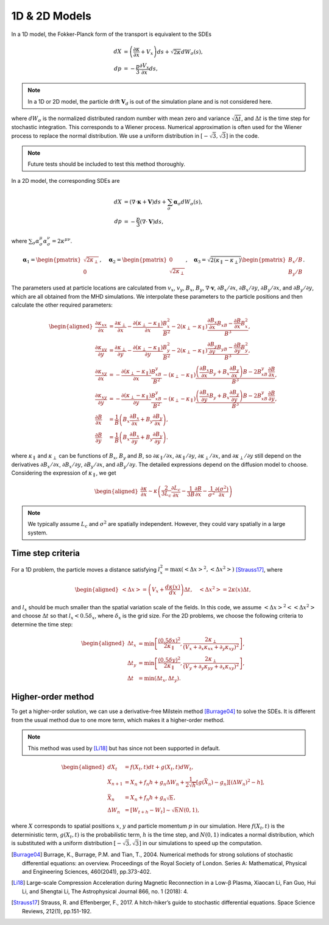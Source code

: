 1D & 2D Models
--------------

In a 1D model, the Fokker-Planck form of the transport is equivalent to the SDEs

.. math::

   dX & = \left(\frac{\partial\kappa}{\partial x} + V_x\right)ds +
     \sqrt{2\kappa} dW_\sigma(s),\\
   dp & = -\frac{p}{3}\frac{\partial V_x}{\partial x}ds,

.. note:: 
  In a 1D or 2D model, the particle drift :math:`\boldsymbol{V}_d` is out of the simulation plane and is not considered here. 

where :math:`dW_\sigma` is the normalized distributed random number with mean
zero and variance :math:`\sqrt{\Delta t}`, and :math:`\Delta t` is the
time step for stochastic integration. This corresponds to a Wiener
process. Numerical approximation is often used for the Wiener process to
replace the normal distribution. We use a uniform distribution in
:math:`[-\sqrt{3}, \sqrt{3}]` in the code.

.. note:: 
  
  Future tests should be included to test this method thoroughly.

In a 2D model, the corresponding SDEs are

.. math::

   dX & = (\nabla\cdot\boldsymbol{\kappa} + \boldsymbol{V})ds +
     \sum_\sigma\boldsymbol{\alpha}_\sigma dW_\sigma(s),\\
   dp & = -\frac{p}{3}(\nabla\cdot\boldsymbol{V})ds,

where
:math:`\sum_\sigma\alpha_\sigma^\mu\alpha_\sigma^\nu = 2\kappa^{\mu\nu}`.

.. math::

   \boldsymbol{\alpha}_1 =
     \begin{pmatrix}
       \sqrt{2\kappa_\perp} \\
       0
     \end{pmatrix}, \quad
     \boldsymbol{\alpha}_2 =
     \begin{pmatrix}
       0 \\
       \sqrt{2\kappa_\perp}
     \end{pmatrix}, \quad
     \boldsymbol{\alpha}_3 =
     \sqrt{2(\kappa_\parallel - \kappa_\perp)}
     \begin{pmatrix}
       B_x/B \\
       B_y/B
     \end{pmatrix}.

The parameters used at particle locations are calculated from
:math:`v_x`, :math:`v_y`, :math:`B_x`, :math:`B_y`,
:math:`\nabla\cdot\boldsymbol{v}`, :math:`\partial B_x/\partial x`,
:math:`\partial B_x/\partial y`, :math:`\partial B_y/\partial x`, and
:math:`\partial B_y/\partial y`, which are all obtained from the MHD
simulations. We interpolate these parameters to the particle positions
and then calculate the other required parameters:

.. math::

   \begin{aligned}
     \frac{\partial\kappa_{xx}}{\partial x} & = \frac{\partial\kappa_\perp}{\partial x} -
     \frac{\partial(\kappa_\perp-\kappa_\parallel)}{\partial x}\frac{B_x^2}{B^2} -
     2(\kappa_\perp-\kappa_\parallel)\frac{\frac{\partial B_x}{\partial x}B_xB-
     \frac{\partial B}{\partial x}B_x^2}{B^3}, \\
     \frac{\partial\kappa_{yy}}{\partial y} & = \frac{\partial\kappa_\perp}{\partial y} -
     \frac{\partial(\kappa_\perp-\kappa_\parallel)}{\partial y}\frac{B_y^2}{B^2} -
     2(\kappa_\perp-\kappa_\parallel)\frac{\frac{\partial B_y}{\partial y}B_yB-
     \frac{\partial B}{\partial y}B_y^2}{B^3}, \\
     \frac{\partial\kappa_{xy}}{\partial x} & =
     -\frac{\partial(\kappa_\perp-\kappa_\parallel)}{\partial x}
     \frac{B_xB_y}{B^2} - (\kappa_\perp-\kappa_\parallel)
     \frac{\left(\frac{\partial B_x}{\partial x}B_y+
     B_x\frac{\partial B_y}{\partial x}\right)B -
     2B_xB_y\frac{\partial B}{\partial x}}{B^3}, \\
     \frac{\partial\kappa_{xy}}{\partial y} & =
     -\frac{\partial(\kappa_\perp-\kappa_\parallel)}{\partial y}
     \frac{B_xB_y}{B^2} - (\kappa_\perp-\kappa_\parallel)
     \frac{\left(\frac{\partial B_x}{\partial y}B_y+
     B_x\frac{\partial B_y}{\partial y}\right)B -
     2B_xB_y\frac{\partial B}{\partial y}}{B^3}, \\
     \frac{\partial B}{\partial x} & = \frac{1}{B}\left(B_x
     \frac{\partial B_x}{\partial x} + B_y\frac{\partial B_y}{\partial x}\right), \\
     \frac{\partial B}{\partial y} & =
     \frac{1}{B}\left(B_x\frac{\partial B_x}{\partial y} +
     B_y\frac{\partial B_y}{\partial y}\right).
   \end{aligned}

where :math:`\kappa_\parallel` and :math:`\kappa_\perp` can be functions
of :math:`B_x`, :math:`B_y` and :math:`B`, so
:math:`\partial \kappa_\parallel/\partial x`,
:math:`\partial \kappa_\parallel/\partial y`,
:math:`\partial \kappa_\perp/\partial x`, and
:math:`\partial \kappa_\perp/\partial y` still depend on the derivatives
:math:`\partial B_x/\partial x`, :math:`\partial B_x/\partial y`,
:math:`\partial B_y/\partial x`, and :math:`\partial B_y/\partial y`.
The detailed expressions depend on the diffusion model to choose. Considering the expression of :math:`\kappa_\parallel`, we get

.. math::

   \begin{aligned}
     \frac{\partial\kappa}{\partial x}\sim\kappa\left(
     \frac{2}{3L_c}\frac{\partial L_c}{\partial x} -
     \frac{1}{3B}\frac{\partial B}{\partial x} -
     \frac{1}{\sigma^2}\frac{\partial(\sigma^2)}{\partial x}
     \right)
   \end{aligned}

.. note:: 
  We typically assume :math:`L_c` and :math:`\sigma^2` are spatially independent. However, they could vary spatially in a large system.

Time step criteria
^^^^^^^^^^^^^^^^^^

For a 1D problem, the particle moves a distance satisfying :math:`l_x^2=\text{max}\left(\left<\Delta x\right>^2, \left<\Delta x^2\right>\right)` [Strauss17]_, where

.. math::

   \begin{aligned}
     \left<\Delta x\right> = \left(V_x + \frac{d\kappa(x)}{dx}\right)\Delta t,
     \quad \left<\Delta x^2\right> = 2\kappa(x)\Delta t,
   \end{aligned}

and :math:`l_x` should be much smaller than the spatial variation scale
of the fields. In this code, we assume
:math:`\left<\Delta x\right>^2 < \left<\Delta x^2\right>` and choose
:math:`\Delta t` so that :math:`l_x < 0.5\delta_x`, where :math:`\delta_x`
is the grid size. For the 2D problems, we choose the following criteria
to determine the time step:

.. math::

   \begin{aligned}
     \Delta t_x & = \text{min}\left[\frac{(0.5\delta x)^2}{2\kappa_\parallel},
     \frac{2\kappa_\perp} {(V_x + \partial_x\kappa_{xx} + \partial_y\kappa_{xy})^2}\right], \\
     \Delta t_y & = \text{min}\left[\frac{(0.5\delta y)^2}{2\kappa_\parallel},
     \frac{2\kappa_\perp}{(V_y + \partial_y\kappa_{yy} + \partial_x\kappa_{xy})^2}\right],\\
     \Delta t & = \text{min}(\Delta t_x, \Delta t_y).
   \end{aligned}

Higher-order method
^^^^^^^^^^^^^^^^^^^

To get a higher-order solution, we can use a derivative-free Milstein method [Burrage04]_ to solve the SDEs. It is different from the usual method due to one more term, which makes it a higher-order method.

.. note:: 

  This method was used by [Li18]_ but has since not been supported in default.

.. math::

   \begin{aligned}
     dX_t & = f(X_t,t)dt + g(X_t,t)dW_t, \\
     X_{n+1} & = X_n + f_n h + g_n\Delta W_n +
     \frac{1}{2\sqrt{h}}[g(\bar{X}_n)-g_n][(\Delta W_n)^2-h], \\
     \bar{X}_n & = X_n + f_n h + g_n\sqrt{h}, \\
     \Delta W_n & = [W_{t+h}-W_t] \sim \sqrt{h}N(0,1),
   \end{aligned}

where :math:`X` corresponds to spatial positions :math:`x`, :math:`y`
and particle momentum :math:`p` in our simulation. Here :math:`f(X_t,t)`
is the deterministic term, :math:`g(X_t,t)` is the probabilistic term,
:math:`h` is the time step, and :math:`N(0,1)` indicates a normal
distribution, which is substituted with a uniform distribution
:math:`[-\sqrt{3}, \sqrt{3}]` in our simulations to speed up the
computation.

.. [Burrage04] Burrage, K., Burrage, P.M. and Tian, T., 2004. Numerical methods for strong solutions of stochastic differential equations: an overview. Proceedings of the Royal Society of London. Series A: Mathematical, Physical and Engineering Sciences, 460(2041), pp.373-402.
.. [Li18] Large-scale Compression Acceleration during Magnetic Reconnection in a Low-β Plasma, Xiaocan Li, Fan Guo, Hui Li, and Shengtai Li, The Astrophysical Journal 866, no. 1 (2018): 4.
.. [Strauss17] Strauss, R. and Effenberger, F., 2017. A hitch-hiker’s guide to stochastic differential equations. Space Science Reviews, 212(1), pp.151-192.
